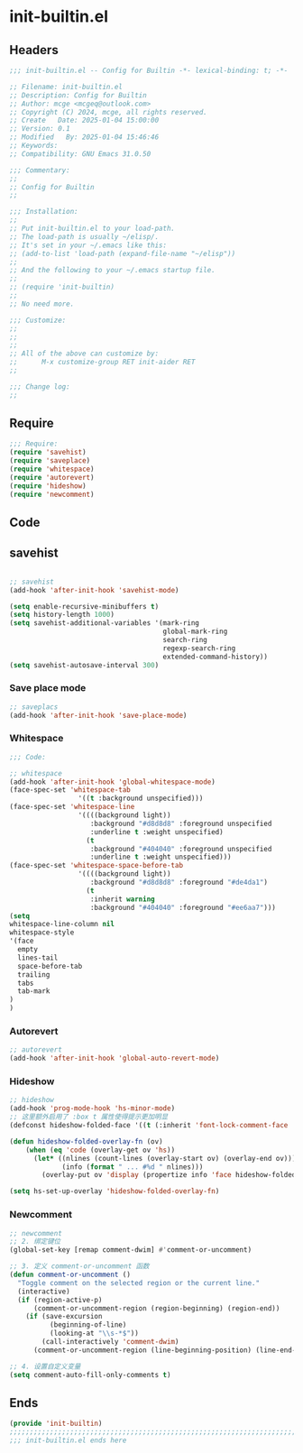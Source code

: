 * init-builtin.el
:PROPERTIES:
:HEADER-ARGS: :tangle (concat temporary-file-directory "init-builtin.el") :lexical t
:END:

** Headers

#+BEGIN_SRC emacs-lisp
  ;;; init-builtin.el -- Config for Builtin -*- lexical-binding: t; -*-

  ;; Filename: init-builtin.el
  ;; Description: Config for Builtin
  ;; Author: mcge <mcgeq@outlook.com>
  ;; Copyright (C) 2024, mcge, all rights reserved.
  ;; Create   Date: 2025-01-04 15:00:00
  ;; Version: 0.1
  ;; Modified   By: 2025-01-04 15:46:46
  ;; Keywords:
  ;; Compatibility: GNU Emacs 31.0.50

  ;;; Commentary:
  ;;
  ;; Config for Builtin
  ;;

  ;;; Installation:
  ;;
  ;; Put init-builtin.el to your load-path.
  ;; The load-path is usually ~/elisp/.
  ;; It's set in your ~/.emacs like this:
  ;; (add-to-list 'load-path (expand-file-name "~/elisp"))
  ;;
  ;; And the following to your ~/.emacs startup file.
  ;;
  ;; (require 'init-builtin)
  ;;
  ;; No need more.

  ;;; Customize:
  ;;
  ;;
  ;;
  ;; All of the above can customize by:
  ;;      M-x customize-group RET init-aider RET
  ;;

  ;;; Change log:
  ;;

#+END_SRC

** Require

#+BEGIN_SRC emacs-lisp
  ;;; Require:
  (require 'savehist)
  (require 'saveplace)
  (require 'whitespace)
  (require 'autorevert)
  (require 'hideshow)
  (require 'newcomment)

#+END_SRC

** Code
** savehist
#+BEGIN_SRC emacs-lisp

;; savehist
(add-hook 'after-init-hook 'savehist-mode)

(setq enable-recursive-minibuffers t)
(setq history-length 1000)
(setq savehist-additional-variables '(mark-ring
                                      global-mark-ring
                                      search-ring
                                      regexp-search-ring
                                      extended-command-history))
(setq savehist-autosave-interval 300)
#+END_SRC

*** Save place mode
#+BEGIN_SRC emacs-lisp
  ;; saveplacs
  (add-hook 'after-init-hook 'save-place-mode)
#+END_SRC

*** Whitespace

#+BEGIN_SRC emacs-lisp
;;; Code:

;; whitespace
(add-hook 'after-init-hook 'global-whitespace-mode)
(face-spec-set 'whitespace-tab
                 '((t :background unspecified)))
(face-spec-set 'whitespace-line
                 '((((background light))
                    :background "#d8d8d8" :foreground unspecified
                    :underline t :weight unspecified)
                   (t
                    :background "#404040" :foreground unspecified
                    :underline t :weight unspecified)))
(face-spec-set 'whitespace-space-before-tab
                 '((((background light))
                    :background "#d8d8d8" :foreground "#de4da1")
                   (t
                    :inherit warning
                    :background "#404040" :foreground "#ee6aa7")))
(setq
whitespace-line-column nil
whitespace-style
'(face
  empty
  lines-tail
  space-before-tab
  trailing
  tabs
  tab-mark
)
)
#+END_SRC

*** Autorevert

#+BEGIN_SRC emacs-lisp
;; autorevert
(add-hook 'after-init-hook 'global-auto-revert-mode)

#+END_SRC

*** Hideshow
#+BEGIN_SRC emacs-lisp
;; hideshow
(add-hook 'prog-mode-hook 'hs-minor-mode)
;; 这里额外启用了 :box t 属性使得提示更加明显
(defconst hideshow-folded-face '((t (:inherit 'font-lock-comment-face :box t))))

(defun hideshow-folded-overlay-fn (ov)
    (when (eq 'code (overlay-get ov 'hs))
      (let* ((nlines (count-lines (overlay-start ov) (overlay-end ov)))
             (info (format " ... #%d " nlines)))
        (overlay-put ov 'display (propertize info 'face hideshow-folded-face)))))

(setq hs-set-up-overlay 'hideshow-folded-overlay-fn)

#+END_SRC

*** Newcomment

#+BEGIN_SRC emacs-lisp
;; newcomment
;; 2. 绑定键位
(global-set-key [remap comment-dwim] #'comment-or-uncomment)

;; 3. 定义 comment-or-uncomment 函数
(defun comment-or-uncomment ()
  "Toggle comment on the selected region or the current line."
  (interactive)
  (if (region-active-p)
      (comment-or-uncomment-region (region-beginning) (region-end))
    (if (save-excursion
          (beginning-of-line)
          (looking-at "\\s-*$"))
        (call-interactively 'comment-dwim)
      (comment-or-uncomment-region (line-beginning-position) (line-end-position)))))

;; 4. 设置自定义变量
(setq comment-auto-fill-only-comments t)

#+END_SRC

** Ends
#+BEGIN_SRC emacs-lisp
(provide 'init-builtin)
;;;;;;;;;;;;;;;;;;;;;;;;;;;;;;;;;;;;;;;;;;;;;;;;;;;;;;;;;;;;;;;;;;;;;;;;
;;; init-builtin.el ends here
#+END_SRC
